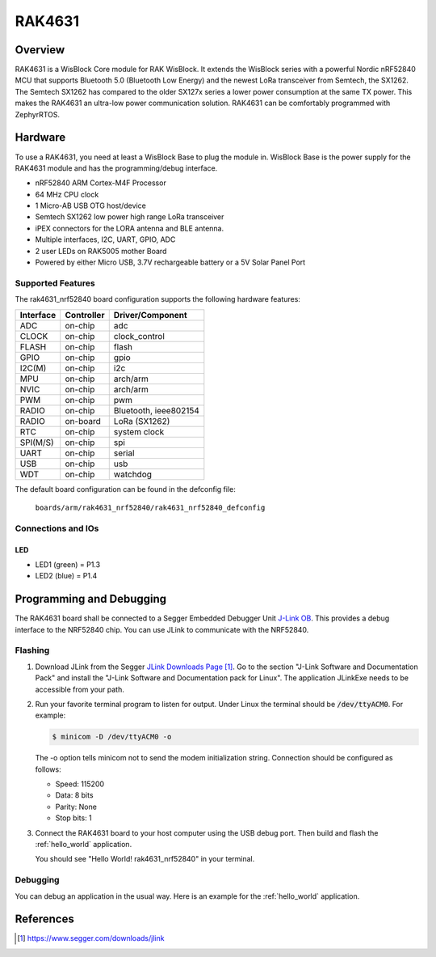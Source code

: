 .. _rak4631_nrf52840:

RAK4631
#######

Overview
********

RAK4631 is a WisBlock Core module for RAK WisBlock.
It extends the WisBlock series with a powerful
Nordic nRF52840 MCU that supports Bluetooth 5.0
(Bluetooth Low Energy) and the newest LoRa transceiver
from Semtech, the SX1262. The Semtech SX1262 has compared
to the older SX127x series a lower power consumption at
the same TX power. This makes the RAK4631 an ultra-low
power communication solution. RAK4631 can be comfortably
programmed with ZephyrRTOS.

.. image:: img/rak4631-front-parts.jpg
     :align: center
     :alt: RAK4631-NRF52840

Hardware
********

To use a RAK4631, you need at least a WisBlock Base
to plug the module in. WisBlock Base is the power
supply for the RAK4631 module and has the
programming/debug interface.

- nRF52840 ARM Cortex-M4F Processor
- 64 MHz CPU clock
- 1 Micro-AB USB OTG host/device
- Semtech SX1262 low power high range LoRa transceiver
- iPEX connectors for the LORA antenna and BLE antenna.
- Multiple interfaces, I2C, UART, GPIO, ADC
- 2 user LEDs on RAK5005 mother Board
- Powered by either Micro USB, 3.7V rechargeable battery or a 5V Solar Panel Port

Supported Features
==================

The rak4631_nrf52840 board configuration supports the following hardware features:

+-----------+------------+----------------------+
| Interface | Controller | Driver/Component     |
+===========+============+======================+
| ADC       | on-chip    | adc                  |
+-----------+------------+----------------------+
| CLOCK     | on-chip    | clock_control        |
+-----------+------------+----------------------+
| FLASH     | on-chip    | flash                |
+-----------+------------+----------------------+
| GPIO      | on-chip    | gpio                 |
+-----------+------------+----------------------+
| I2C(M)    | on-chip    | i2c                  |
+-----------+------------+----------------------+
| MPU       | on-chip    | arch/arm             |
+-----------+------------+----------------------+
| NVIC      | on-chip    | arch/arm             |
+-----------+------------+----------------------+
| PWM       | on-chip    | pwm                  |
+-----------+------------+----------------------+
| RADIO     | on-chip    | Bluetooth,           |
|           |            | ieee802154           |
+-----------+------------+----------------------+
| RADIO     | on-board   | LoRa (SX1262)        |
+-----------+------------+----------------------+
| RTC       | on-chip    | system clock         |
+-----------+------------+----------------------+
| SPI(M/S)  | on-chip    | spi                  |
+-----------+------------+----------------------+
| UART      | on-chip    | serial               |
+-----------+------------+----------------------+
| USB       | on-chip    | usb                  |
+-----------+------------+----------------------+
| WDT       | on-chip    | watchdog             |
+-----------+------------+----------------------+

The default board configuration can be found in the defconfig file:

        ``boards/arm/rak4631_nrf52840/rak4631_nrf52840_defconfig``

Connections and IOs
===================

LED
---

* LED1 (green) = P1.3
* LED2 (blue) = P1.4

Programming and Debugging
*************************

The RAK4631 board shall be connected to a Segger Embedded Debugger Unit
`J-Link OB <https://www.segger.com/jlink-ob.html>`_.  This provides a debug
interface to the NRF52840 chip. You can use JLink to communicate with
the NRF52840.

Flashing
========

#. Download JLink from the Segger `JLink Downloads Page`_.  Go to the section
   "J-Link Software and Documentation Pack" and install the "J-Link Software
   and Documentation pack for Linux".  The application JLinkExe needs to be
   accessible from your path.

#. Run your favorite terminal program to listen for output.  Under Linux the
   terminal should be :code:`/dev/ttyACM0`. For example:

   .. code-block:: console

      $ minicom -D /dev/ttyACM0 -o

   The -o option tells minicom not to send the modem initialization string.
   Connection should be configured as follows:

   - Speed: 115200
   - Data: 8 bits
   - Parity: None
   - Stop bits: 1

#. Connect the RAK4631 board to your host computer using the USB debug port.
   Then build and flash the :ref:`hello_world` application.

   .. zephyr-app-commands::
      :zephyr-app: samples/hello_world
      :board: rak4631_nrf52840
      :goals: build flash

   You should see "Hello World! rak4631_nrf52840" in your terminal.

Debugging
=========

You can debug an application in the usual way.  Here is an example for the
:ref:`hello_world` application.

.. zephyr-app-commands::
   :zephyr-app: samples/hello_world
   :board: rak4631_nrf52840
   :maybe-skip-config:
   :goals: debug

References
**********

.. target-notes::

.. _RAK4631 Product Description:
    https://docs.rakwireless.com/Product-Categories/WisBlock/RAK4631/Datasheet/#overview

.. _JLink Downloads Page:
    https://www.segger.com/downloads/jlink
